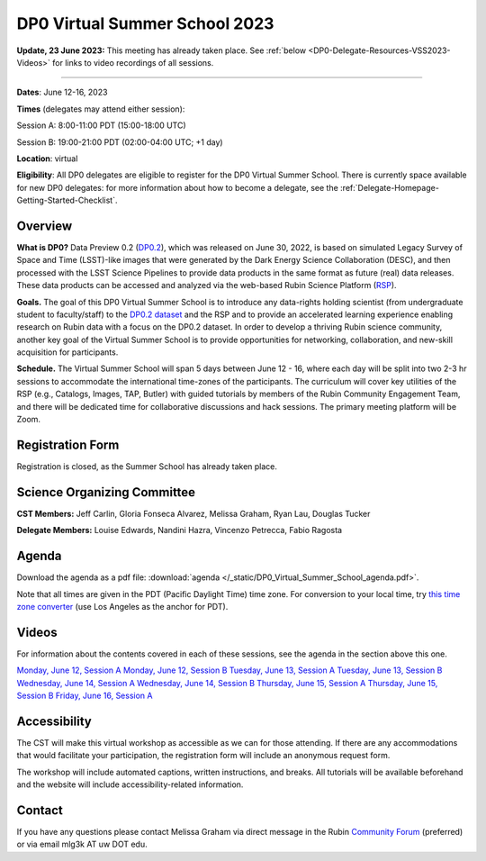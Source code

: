 .. Review the README on instructions to contribute.
.. Review the style guide to keep a consistent approach to the documentation.
.. Static objects, such as figures, should be stored in the _static directory. Review the _static/README on instructions to contribute.
.. Do not remove the comments that describe each section. They are included to provide guidance to contributors.
.. Do not remove other content provided in the templates, such as a section. Instead, comment out the content and include comments to explain the situation. For example:
	- If a section within the template is not needed, comment out the section title and label reference. Do not delete the expected section title, reference or related comments provided from the template.
    - If a file cannot include a title (surrounded by ampersands (#)), comment out the title from the template and include a comment explaining why this is implemented (in addition to applying the ``title`` directive).

.. This is the label that can be used for cross referencing this file.
.. Recommended title label format is "Directory Name"-"Title Name" -- Spaces should be replaced by hyphens.
.. _DP0-Delegate-Resources-VSS2023:
.. Each section should include a label for cross referencing to a given area.
.. Recommended format for all labels is "Title Name"-"Section Name" -- Spaces should be replaced by hyphens.
.. To reference a label that isn't associated with an reST object such as a title or figure, you must include the link and explicit title using the syntax :ref:`link text <label-name>`.
.. A warning will alert you of identical labels during the linkcheck process.

##############################
DP0 Virtual Summer School 2023
##############################

.. This section should provide a brief, top-level description of the page.

**Update, 23 June 2023:** This meeting has already taken place. See :ref:`below <DP0-Delegate-Resources-VSS2023-Videos>` for links to video recordings of all sessions.  

----

**Dates**: June 12-16, 2023

**Times** (delegates may attend either session):

Session A: 8:00-11:00 PDT (15:00-18:00 UTC)

Session B: 19:00-21:00 PDT (02:00-04:00 UTC; +1 day)

**Location**: virtual

**Eligibility**: All DP0 delegates are eligible to register for the DP0 Virtual Summer School.
There is currently space available for new DP0 delegates:
for more information about how to become a delegate, see the :ref:`Delegate-Homepage-Getting-Started-Checklist`.


.. _DP0-Delegate-Resources-VSS2023-overview:

Overview
========

**What is DP0?**
Data Preview 0.2 (`DP0.2 <https://dp0-2.lsst.io>`_), which was released on June 30, 2022, is based on simulated 
Legacy Survey of Space and Time (LSST)-like images that were generated by the Dark Energy Science Collaboration (DESC), 
and then processed with the LSST Science Pipelines to provide data products in the same format as future (real) data releases.
These data products can be accessed and analyzed via the web-based Rubin Science Platform 
(`RSP <https://dp0-2.lsst.io/data-access-analysis-tools/index.html#rubin-science-platform-rsp>`_).

**Goals.**
The goal of this DP0 Virtual Summer School is to introduce any data-rights holding scientist 
(from undergraduate student to faculty/staff) to the `DP0.2 dataset <https://dp0-2.lsst.io/data-products-dp0-2/index.html#the-desc-dc2-data-set>`_ 
and the RSP and to provide an accelerated learning experience enabling research on Rubin data with a focus on the DP0.2 dataset. 
In order to develop a thriving Rubin science community, another key goal of the Virtual Summer School is to provide opportunities 
for networking, collaboration, and new-skill acquisition for participants.

**Schedule.**
The Virtual Summer School will span 5 days between June 12 - 16, where each day will be split into two 2-3 hr sessions to 
accommodate the international time-zones of the participants. 
The curriculum will cover key utilities of the RSP (e.g., Catalogs, Images, TAP, Butler) with guided tutorials by members of the 
Rubin Community Engagement Team, and there will be dedicated time for collaborative discussions and hack sessions. 
The primary meeting platform will be Zoom.



.. _DP0-Delegate-Resources-VSS2023-Registration:

Registration Form
=================

Registration is closed, as the Summer School has already taken place.


.. _DP0-Delegate-Resources-VSS2023-SOC:

Science Organizing Committee
============================

**CST Members:** Jeff Carlin, Gloria Fonseca Alvarez, Melissa Graham, Ryan Lau, Douglas Tucker

**Delegate Members:** Louise Edwards, Nandini Hazra, Vincenzo Petrecca, Fabio Ragosta



.. _DP0-Delegate-Resources-VSS2023-Agenda:

Agenda
======

.. raw:: html

    <iframe height="800" width="100%" frameborder="0" scrolling="no" src="https://docs.google.com/spreadsheets/d/e/2PACX-1vSjY-QNzC4MBiYcBjvqFiNK0PM9j_DqnL6jB56FcTB4YYHtdWckIW-IHlw2IrQ0sf01d1qQHxr7Ljj2/pubhtml?gid=1347880957&amp;single=true&amp;widget=true&amp;headers=false"></iframe>

Download the agenda as a pdf file: :download:`agenda </_static/DP0_Virtual_Summer_School_agenda.pdf>`.

Note that all times are given in the PDT (Pacific Daylight Time) time zone. For conversion to your local time, try `this time zone converter <https://www.timeanddate.com/worldclock/converter.html>`__ (use Los Angeles as the anchor for PDT).

.. _DP0-Delegate-Resources-VSS2023-Videos:

Videos
======

For information about the contents covered in each of these sessions, see the agenda in the section above this one.

`Monday, June 12, Session A <https://youtu.be/ndNwbC1LADA>`__
`Monday, June 12, Session B <https://youtu.be/IAx74kMrC0E>`__
`Tuesday, June 13, Session A <https://youtu.be/4bge8CN5Ojg>`__
`Tuesday, June 13, Session B <https://youtu.be/R2QbRmqsiEw>`__
`Wednesday, June 14, Session A <https://youtu.be/dnXPTfybf0w>`__
`Wednesday, June 14, Session B <https://youtu.be/tuGrMPvFp-Y>`__
`Thursday, June 15, Session A <https://youtu.be/FrtXr3RGuKk>`__
`Thursday, June 15, Session B <https://youtu.be/pycrXcNij8M>`__
`Friday, June 16, Session A <https://youtu.be/26eqXwZp_64>`__


Accessibility
=============

The CST will make this virtual workshop as accessible as we can for those attending. If there are any accommodations that would facilitate your participation, the registration form will include an anonymous request form. 

The workshop will include automated captions, written instructions, and breaks.
All tutorials will be available beforehand and the website will include accessibility-related information.


.. _DP0-Delegate-Resources-VSS2023-Contact:

Contact
=======

If you have any questions please contact Melissa Graham via direct message in the Rubin `Community Forum <https://community.lsst.org>`_ (preferred) or via email mlg3k AT uw DOT edu.
